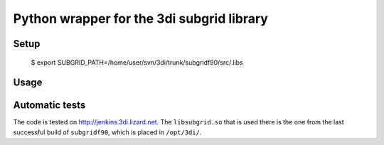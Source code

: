 Python wrapper for the 3di subgrid library
==========================================

Setup
-----

   $ export SUBGRID_PATH=/home/user/svn/3di/trunk/subgridf90/src/.libs

Usage
-----


Automatic tests
---------------

The code is tested on http://jenkins.3di.lizard.net. The ``libsubgrid.so``
that is used there is the one from the last successful build of
``subgridf90``, which is placed in ``/opt/3di/``.
